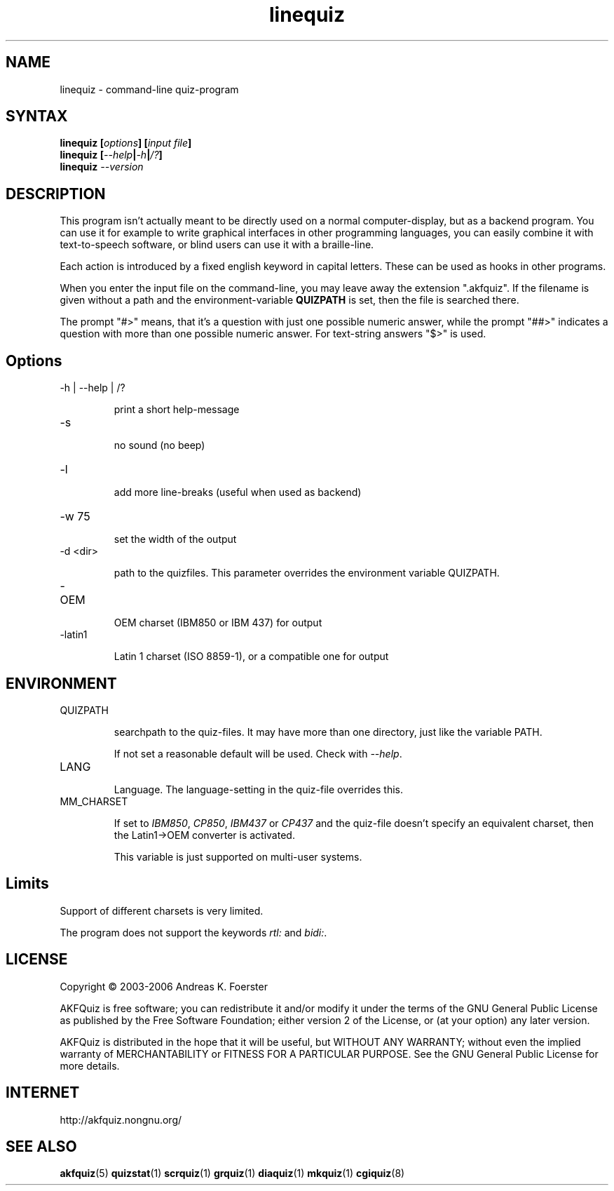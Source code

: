 .\" Process this file with
.\" groff -man -Tlatin1 linequiz.1
.\"
.TH "linequiz" 1 "4.3.1" AKFQuiz

.SH NAME
linequiz \- command-line quiz-program

.SH SYNTAX
.BI "linequiz [" options "] [" "input file" "]"
.br
.BI "linequiz [" --help | -h | /? ]
.br
.BI "linequiz " --version

.SH DESCRIPTION

This program isn't actually meant to be directly used on a normal 
computer-display, but as a backend program. You can use it for example 
to write graphical interfaces in other programming languages, you can 
easily combine it with text-to-speech software, or blind users can use 
it with a braille-line.

Each action is introduced by a fixed english keyword in capital 
letters. These can be used as hooks in other programs.

When you enter the input file on the command-line, you may leave away 
the extension ".akfquiz". If the filename is given without a path
and the environment-variable 
.B QUIZPATH
is set, then the file is searched there.

The prompt "#>" means, that it's a question with just one possible 
numeric answer, while the prompt "##>" indicates a question with more 
than one possible numeric answer. For text-string answers "$>" is used.

.SH Options

.IP "-h | --help | /?"

print a short help-message

.IP -s

no sound (no beep)

.IP "-l"

add more line-breaks (useful when used as backend)

.IP "-w 75"

set the width of the output

.IP "-d <dir>"

path to the quizfiles. 
This parameter overrides the environment variable QUIZPATH.

.IP -OEM

OEM charset (IBM850 or IBM 437) for output

.IP -latin1

Latin 1 charset (ISO 8859-1), or a compatible one for output

.SH ENVIRONMENT

.IP QUIZPATH

searchpath to the quiz-files.
It may have more than one directory, just like the variable PATH.

If not set a reasonable default will be used. Check with
.IR "--help" .

.IP LANG

Language. 
The language-setting in the quiz-file overrides this.


.IP MM_CHARSET

If set to
.IR "IBM850" , " CP850" , " IBM437 " or " CP437"
and the quiz-file doesn't specify an equivalent charset, then the 
Latin1->OEM converter is activated.

This variable is just supported on multi-user systems.

.SH Limits

Support of different charsets is very limited.

The program does not support the keywords
.IR rtl: " and " bidi: .

.SH LICENSE

Copyright \(co 2003-2006 Andreas K. Foerster

AKFQuiz is free software; you can redistribute it and/or modify
it under the terms of the GNU General Public License as published by
the Free Software Foundation; either version 2 of the License, or
(at your option) any later version.

AKFQuiz is distributed in the hope that it will be useful,
but WITHOUT ANY WARRANTY; without even the implied warranty of
MERCHANTABILITY or FITNESS FOR A PARTICULAR PURPOSE.  See the
GNU General Public License for more details.


.SH INTERNET

http://akfquiz.nongnu.org/


.SH "SEE ALSO"
.BR akfquiz (5)
.BR quizstat (1)
.BR scrquiz (1)
.BR grquiz (1)
.BR diaquiz (1)
.BR mkquiz (1)
.BR cgiquiz (8)

